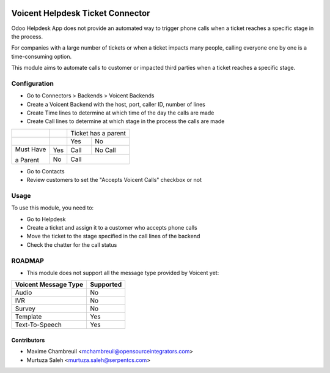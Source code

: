 .. image:: https://img.shields.io/badge/licence-LGPL--3-blue.svg
   :target: http://www.gnu.org/licenses/lgpl-3.0-standalone.html
   :alt: License: LGPL-3

=================================
Voicent Helpdesk Ticket Connector
=================================

Odoo Helpdesk App does not provide an automated way to trigger phone calls when a ticket reaches a specific stage in the process.

For companies with a large number of tickets or when a ticket impacts many people, calling everyone one by one is a time-consuming option.

This module aims to automate calls to customer or impacted third parties when a ticket reaches a specific stage.

Configuration
=============

* Go to Connectors > Backends > Voicent Backends
* Create a Voicent Backend with the host, port, caller ID, number of lines
* Create Time lines to determine at which time of the day the calls are made
* Create Call lines to determine at which stage in the process the calls are made

+------------+-----+----------------+--------------+
|            |     | Ticket has a parent           |
+------------+-----+----------------+--------------+
|            |     | Yes            | No           |
+------------+-----+----------------+--------------+
| Must Have  | Yes | Call           | No Call      |
+            +-----+----------------+--------------+
| a Parent   | No  | Call                          |
+------------+-----+----------------+--------------+

* Go to Contacts
* Review customers to set the "Accepts Voicent Calls" checkbox or not

Usage
=====

To use this module, you need to:

* Go to Helpdesk
* Create a ticket and assign it to a customer who accepts phone calls
* Move the ticket to the stage specified in the call lines of the backend
* Check the chatter for the call status

ROADMAP
=======

* This module does not support all the message type provided by Voicent yet:

+-----------------------+-----------------+
| Voicent Message Type  | Supported       |
+=======================+=================+
| Audio                 | No              |
+-----------------------+-----------------+
| IVR                   | No              |
+-----------------------+-----------------+
| Survey                | No              |
+-----------------------+-----------------+
| Template              | Yes             |
+-----------------------+-----------------+
| Text-To-Speech        | Yes             |
+-----------------------+-----------------+

Contributors
------------

* Maxime Chambreuil <mchambreuil@opensourceintegrators.com>
* Murtuza Saleh <murtuza.saleh@serpentcs.com>
